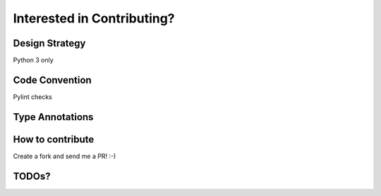 Interested in Contributing?
---------------------------

Design Strategy
===============

Python 3 only

Code Convention
===============
Pylint checks

Type Annotations
================

How to contribute
=================

Create a fork and send me a PR! :-)

TODOs?
======

.. todo::

    blah
    blah
